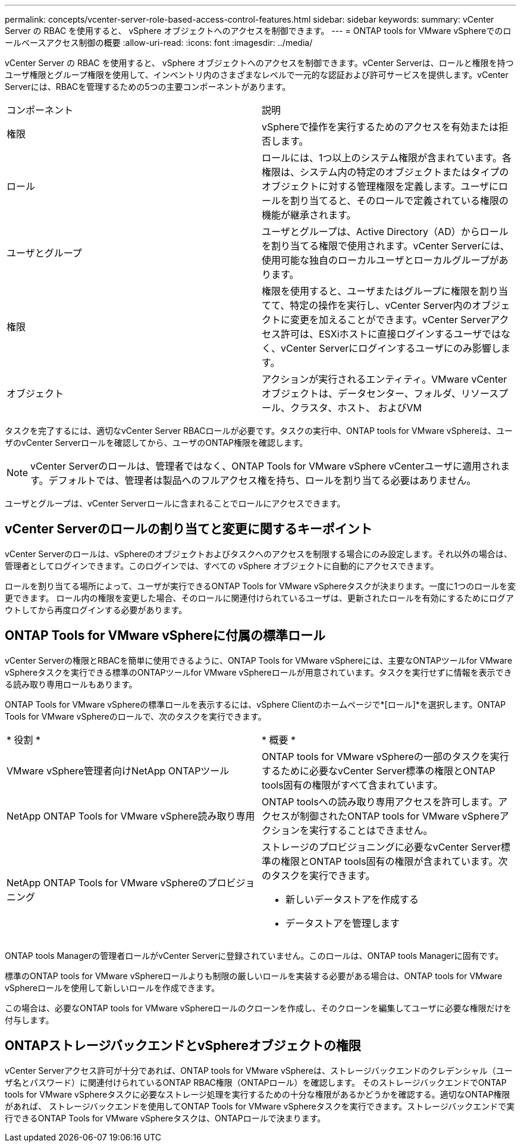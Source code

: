 ---
permalink: concepts/vcenter-server-role-based-access-control-features.html 
sidebar: sidebar 
keywords:  
summary: vCenter Server の RBAC を使用すると、 vSphere オブジェクトへのアクセスを制御できます。 
---
= ONTAP tools for VMware vSphereでのロールベースアクセス制御の概要
:allow-uri-read: 
:icons: font
:imagesdir: ../media/


[role="lead"]
vCenter Server の RBAC を使用すると、 vSphere オブジェクトへのアクセスを制御できます。vCenter Serverは、ロールと権限を持つユーザ権限とグループ権限を使用して、インベントリ内のさまざまなレベルで一元的な認証および許可サービスを提供します。vCenter Serverには、RBACを管理するための5つの主要コンポーネントがあります。

|===


| コンポーネント | 説明 


| 権限 | vSphereで操作を実行するためのアクセスを有効または拒否します。 


| ロール | ロールには、1つ以上のシステム権限が含まれています。各権限は、システム内の特定のオブジェクトまたはタイプのオブジェクトに対する管理権限を定義します。ユーザにロールを割り当てると、そのロールで定義されている権限の機能が継承されます。 


| ユーザとグループ | ユーザとグループは、Active Directory（AD）からロールを割り当てる権限で使用されます。vCenter Serverには、使用可能な独自のローカルユーザとローカルグループがあります。 


| 権限 | 権限を使用すると、ユーザまたはグループに権限を割り当てて、特定の操作を実行し、vCenter Server内のオブジェクトに変更を加えることができます。vCenter Serverアクセス許可は、ESXiホストに直接ログインするユーザではなく、vCenter Serverにログインするユーザにのみ影響します。 


| オブジェクト | アクションが実行されるエンティティ。VMware vCenterオブジェクトは、データセンター、フォルダ、リソースプール、クラスタ、ホスト、 およびVM 
|===
タスクを完了するには、適切なvCenter Server RBACロールが必要です。タスクの実行中、ONTAP tools for VMware vSphereは、ユーザのvCenter Serverロールを確認してから、ユーザのONTAP権限を確認します。


NOTE: vCenter Serverのロールは、管理者ではなく、ONTAP Tools for VMware vSphere vCenterユーザに適用されます。デフォルトでは、管理者は製品へのフルアクセス権を持ち、ロールを割り当てる必要はありません。

ユーザとグループは、vCenter Serverロールに含まれることでロールにアクセスできます。



== vCenter Serverのロールの割り当てと変更に関するキーポイント

vCenter Serverのロールは、vSphereのオブジェクトおよびタスクへのアクセスを制限する場合にのみ設定します。それ以外の場合は、管理者としてログインできます。このログインでは、すべての vSphere オブジェクトに自動的にアクセスできます。

ロールを割り当てる場所によって、ユーザが実行できるONTAP Tools for VMware vSphereタスクが決まります。一度に1つのロールを変更できます。
ロール内の権限を変更した場合、そのロールに関連付けられているユーザは、更新されたロールを有効にするためにログアウトしてから再度ログインする必要があります。



== ONTAP Tools for VMware vSphereに付属の標準ロール

vCenter Serverの権限とRBACを簡単に使用できるように、ONTAP Tools for VMware vSphereには、主要なONTAPツールfor VMware vSphereタスクを実行できる標準のONTAPツールfor VMware vSphereロールが用意されています。タスクを実行せずに情報を表示できる読み取り専用ロールもあります。

ONTAP Tools for VMware vSphereの標準ロールを表示するには、vSphere Clientのホームページで*[ロール]*を選択します。ONTAP Tools for VMware vSphereのロールで、次のタスクを実行できます。

|===


| * 役割 * | * 概要 * 


| VMware vSphere管理者向けNetApp ONTAPツール | ONTAP tools for VMware vSphereの一部のタスクを実行するために必要なvCenter Server標準の権限とONTAP tools固有の権限がすべて含まれています。 


| NetApp ONTAP Tools for VMware vSphere読み取り専用 | ONTAP toolsへの読み取り専用アクセスを許可します。アクセスが制御されたONTAP tools for VMware vSphereアクションを実行することはできません。 


| NetApp ONTAP Tools for VMware vSphereのプロビジョニング  a| 
ストレージのプロビジョニングに必要なvCenter Server標準の権限とONTAP tools固有の権限が含まれています。次のタスクを実行できます。

* 新しいデータストアを作成する
* データストアを管理します


|===
ONTAP tools Managerの管理者ロールがvCenter Serverに登録されていません。このロールは、ONTAP tools Managerに固有です。

標準のONTAP tools for VMware vSphereロールよりも制限の厳しいロールを実装する必要がある場合は、ONTAP tools for VMware vSphereロールを使用して新しいロールを作成できます。

この場合は、必要なONTAP tools for VMware vSphereロールのクローンを作成し、そのクローンを編集してユーザに必要な権限だけを付与します。



== ONTAPストレージバックエンドとvSphereオブジェクトの権限

vCenter Serverアクセス許可が十分であれば、ONTAP tools for VMware vSphereは、ストレージバックエンドのクレデンシャル（ユーザ名とパスワード）に関連付けられているONTAP RBAC権限（ONTAPロール）を確認します。 そのストレージバックエンドでONTAP tools for VMware vSphereタスクに必要なストレージ処理を実行するための十分な権限があるかどうかを確認する。適切なONTAP権限があれば、
ストレージバックエンドを使用してONTAP Tools for VMware vSphereタスクを実行できます。ストレージバックエンドで実行できるONTAP Tools for VMware vSphereタスクは、ONTAPロールで決まります。
